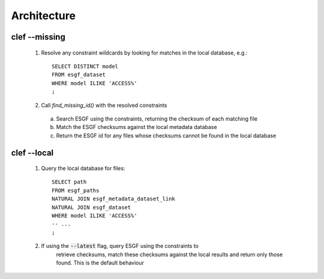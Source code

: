 Architecture
============

.. image:: architecture.png

clef --missing
------------

  1. Resolve any constraint wildcards by looking for matches in the local database, e.g.::

        SELECT DISTINCT model
        FROM esgf_dataset
        WHERE model ILIKE 'ACCESS%'
        ;

  2. Call `find_missing_id()` with the resolved constraints

    a. Search ESGF using the constraints, returning the checksum of each matching file

    b. Match the ESGF checksums against the local metadata database

    c. Return the ESGF id for any files whose checksums cannot be found in the local database

clef --local
----------

  1. Query the local database for files::

        SELECT path
        FROM esgf_paths
        NATURAL JOIN esgf_metadata_dataset_link
        NATURAL JOIN esgf_dataset
        WHERE model ILIKE 'ACCESS%'
        -- ...
        ;

  2. If using the :code:`--latest` flag, query ESGF using the constraints to
       retrieve checksums, match these checksums against the local results and
       return only those found. This is the default behaviour
